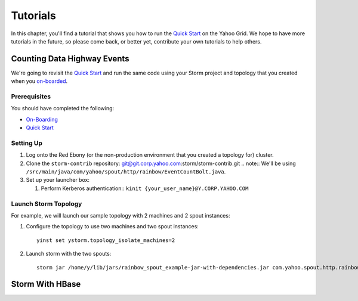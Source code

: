 =========
Tutorials
=========

.. _hbase_getting_started-installation:

In this chapter, you'll find a tutorial that 
shows you how to run the `Quick Start <../quickstart>`_ on
the Yahoo Grid. We hope to have more tutorials in the future,
so please come back, or better yet, contribute your own tutorials
to help others.

.. _storm_tutorials-counting:

Counting Data Highway Events
============================

We're going to revisit the `Quick Start <../quickstart>`_ and run
the same code using your Storm project and topology that you
created when  you `on-boarded <../onboarding>`_.

Prerequisites
-------------

You should have completed the following:

- `On-Boarding <../onboarding>`_
- `Quick Start <../quickstart>`_

Setting Up
----------

#. Log onto the Red Ebony (or the non-production environment that you created a topology for) cluster.
#. Clone the ``storm-contrib`` repository: git@git.corp.yahoo.com:storm/storm-contrib.git
   .. note:: We'll be using ``/src/main/java/com/yahoo/spout/http/rainbow/EventCountBolt.java``.
#. Set up your launcher box:

   #. Perform Kerberos authentication:: ``kinit {your_user_name}@Y.CORP.YAHOO.COM``

Launch Storm Topology
---------------------

For example, we will launch our sample topology with 2 machines and 2 spout instances:

#. Configure the topology to use two machines and two spout instances::

       yinst set ystorm.topology_isolate_machines=2
#. Launch storm with the two spouts::

       storm jar /home/y/lib/jars/rainbow_spout_example-jar-with-dependencies.jar com.yahoo.spout.http.rainbow.EventCountTopologyCompat run http://dh-demo-ebonyred.ygrid.local:50700 -n dh-demo-w-2spouts -p 2
 
   .. TBD: Will probably need to change the command above.

Storm With HBase
================

.. See http://tiny.corp.yahoo.com/3qM6Bg
